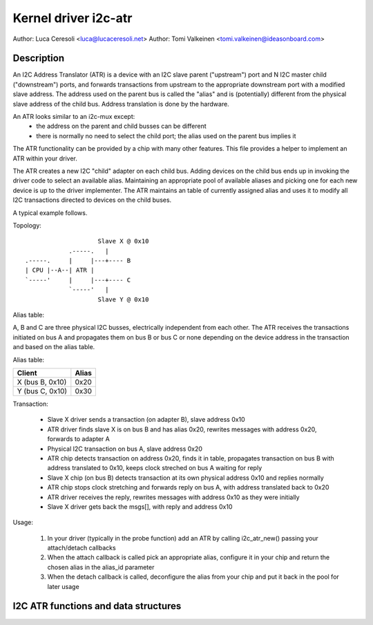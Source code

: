 .. SPDX-License-Identifier: GPL-2.0

=====================
Kernel driver i2c-atr
=====================

Author: Luca Ceresoli <luca@lucaceresoli.net>
Author: Tomi Valkeinen <tomi.valkeinen@ideasonboard.com>

Description
-----------

An I2C Address Translator (ATR) is a device with an I2C slave parent
("upstream") port and N I2C master child ("downstream") ports, and
forwards transactions from upstream to the appropriate downstream port
with a modified slave address. The address used on the parent bus is
called the "alias" and is (potentially) different from the physical
slave address of the child bus. Address translation is done by the
hardware.

An ATR looks similar to an i2c-mux except:
 - the address on the parent and child busses can be different
 - there is normally no need to select the child port; the alias used on the
   parent bus implies it

The ATR functionality can be provided by a chip with many other
features. This file provides a helper to implement an ATR within your
driver.

The ATR creates a new I2C "child" adapter on each child bus. Adding
devices on the child bus ends up in invoking the driver code to select
an available alias. Maintaining an appropriate pool of available aliases
and picking one for each new device is up to the driver implementer. The
ATR maintains an table of currently assigned alias and uses it to modify
all I2C transactions directed to devices on the child buses.

A typical example follows.

Topology::

                      Slave X @ 0x10
              .-----.   |
  .-----.     |     |---+---- B
  | CPU |--A--| ATR |
  `-----'     |     |---+---- C
              `-----'   |
                      Slave Y @ 0x10

Alias table:

A, B and C are three physical I2C busses, electrically independent from
each other. The ATR receives the transactions initiated on bus A and
propagates them on bus B or bus C or none depending on the device address
in the transaction and based on the alias table.

Alias table:

.. table::

   ===============   =====
   Client            Alias
   ===============   =====
   X (bus B, 0x10)   0x20
   Y (bus C, 0x10)   0x30
   ===============   =====

Transaction:

 - Slave X driver sends a transaction (on adapter B), slave address 0x10
 - ATR driver finds slave X is on bus B and has alias 0x20, rewrites
   messages with address 0x20, forwards to adapter A
 - Physical I2C transaction on bus A, slave address 0x20
 - ATR chip detects transaction on address 0x20, finds it in table,
   propagates transaction on bus B with address translated to 0x10,
   keeps clock streched on bus A waiting for reply
 - Slave X chip (on bus B) detects transaction at its own physical
   address 0x10 and replies normally
 - ATR chip stops clock stretching and forwards reply on bus A,
   with address translated back to 0x20
 - ATR driver receives the reply, rewrites messages with address 0x10
   as they were initially
 - Slave X driver gets back the msgs[], with reply and address 0x10

Usage:

 1. In your driver (typically in the probe function) add an ATR by
    calling i2c_atr_new() passing your attach/detach callbacks
 2. When the attach callback is called pick an appropriate alias,
    configure it in your chip and return the chosen alias in the
    alias_id parameter
 3. When the detach callback is called, deconfigure the alias from
    your chip and put it back in the pool for later usage

I2C ATR functions and data structures
-------------------------------------

.. kernel-doc:: include/linux/i2c-atr.h
